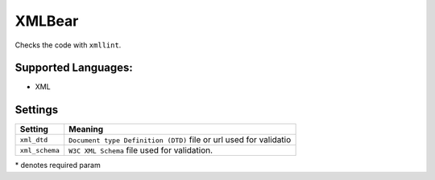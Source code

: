 **XMLBear**
===========

Checks the code with ``xmllint``.

Supported Languages:
-----

* XML

Settings
--------

+-----------------+----------------------------------------------+
| Setting         |  Meaning                                     |
+=================+==============================================+
|                 |                                              |
| ``xml_dtd``     | ``Document type Definition (DTD)`` file or   |
|                 | url used for validatio                       |
|                 |                                              |
+-----------------+----------------------------------------------+
|                 |                                              |
| ``xml_schema``  | ``W3C XML Schema`` file used for validation. +
|                 |                                              |
+-----------------+----------------------------------------------+

\* denotes required param